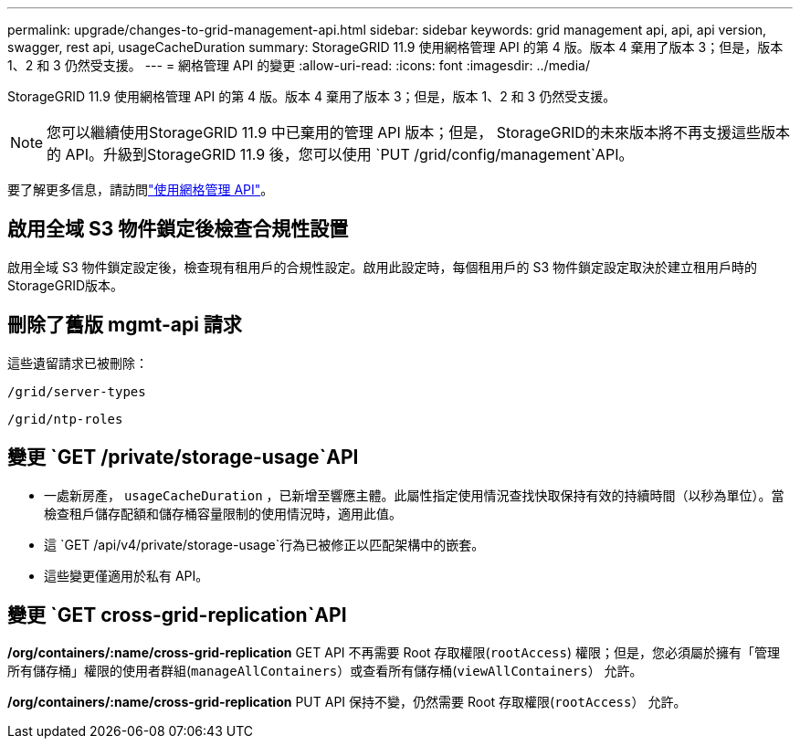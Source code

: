 ---
permalink: upgrade/changes-to-grid-management-api.html 
sidebar: sidebar 
keywords: grid management api, api, api version, swagger, rest api, usageCacheDuration 
summary: StorageGRID 11.9 使用網格管理 API 的第 4 版。版本 4 棄用了版本 3；但是，版本 1、2 和 3 仍然受支援。 
---
= 網格管理 API 的變更
:allow-uri-read: 
:icons: font
:imagesdir: ../media/


[role="lead"]
StorageGRID 11.9 使用網格管理 API 的第 4 版。版本 4 棄用了版本 3；但是，版本 1、2 和 3 仍然受支援。


NOTE: 您可以繼續使用StorageGRID 11.9 中已棄用的管理 API 版本；但是， StorageGRID的未來版本將不再支援這些版本的 API。升級到StorageGRID 11.9 後，您可以使用 `PUT /grid/config/management`API。

要了解更多信息，請訪問link:../admin/using-grid-management-api.html["使用網格管理 API"]。



== 啟用全域 S3 物件鎖定後檢查合規性設置

啟用全域 S3 物件鎖定設定後，檢查現有租用戶的合規性設定。啟用此設定時，每個租用戶的 S3 物件鎖定設定取決於建立租用戶時的StorageGRID版本。



== 刪除了舊版 mgmt-api 請求

這些遺留請求已被刪除：

`/grid/server-types`

`/grid/ntp-roles`



== 變更 `GET /private/storage-usage`API

* 一處新房產， `usageCacheDuration` ，已新增至響應主體。此屬性指定使用情況查找快取保持有效的持續時間（以秒為單位）。當檢查租戶儲存配額和儲存桶容量限制的使用情況時，適用此值。
* 這 `GET /api/v4/private/storage-usage`行為已被修正以匹配架構中的嵌套。
* 這些變更僅適用於私有 API。




== 變更 `GET cross-grid-replication`API

*/org/containers/:name/cross-grid-replication* GET API 不再需要 Root 存取權限(`rootAccess`) 權限；但是，您必須屬於擁有「管理所有儲存桶」權限的使用者群組(`manageAllContainers`）或查看所有儲存桶(`viewAllContainers`） 允許。

*/org/containers/:name/cross-grid-replication* PUT API 保持不變，仍然需要 Root 存取權限(`rootAccess`） 允許。
